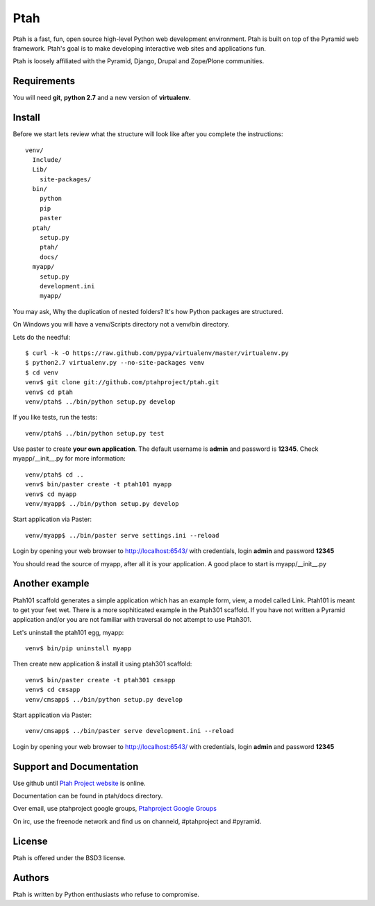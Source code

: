 Ptah
====

Ptah is a fast, fun, open source high-level Python web development environment.
Ptah is built on top of the Pyramid web framework.  Ptah's goal is to make 
developing interactive web sites and applications fun. 

Ptah is loosely affiliated with the Pyramid, Django, Drupal and Zope/Plone communities.

Requirements
------------

You will need **git**, **python 2.7** and a new version of **virtualenv**.

Install
-------
Before we start lets review what the structure will look like after you complete the instructions::

  venv/
    Include/
    Lib/
      site-packages/
    bin/
      python
      pip
      paster
    ptah/
      setup.py
      ptah/
      docs/
    myapp/
      setup.py
      development.ini
      myapp/
          
You may ask, Why the duplication of nested folders?  It's how Python packages are structured.

On Windows you will have a venv/Scripts directory not a venv/bin directory. 

Lets do the needful::

  $ curl -k -O https://raw.github.com/pypa/virtualenv/master/virtualenv.py
  $ python2.7 virtualenv.py --no-site-packages venv
  $ cd venv
  venv$ git clone git://github.com/ptahproject/ptah.git
  venv$ cd ptah
  venv/ptah$ ../bin/python setup.py develop
  
If you like tests, run the tests::

  venv/ptah$ ../bin/python setup.py test

Use paster to create **your own application**.  The default username is **admin** and password is **12345**.  Check myapp/__init__.py for more information::

  venv/ptah$ cd ..
  venv$ bin/paster create -t ptah101 myapp
  venv$ cd myapp
  venv/myapp$ ../bin/python setup.py develop
  
Start application via Paster::

  venv/myapp$ ../bin/paster serve settings.ini --reload

Login by opening your web browser to http://localhost:6543/ with credentials, login **admin** and password **12345**

You should read the source of myapp, after all it is your application.  A good place to start is myapp/__init__.py

Another example
---------------

Ptah101 scaffold generates a simple application which has an example form, view, a model called Link.  Ptah101 is meant to get your feet wet.  There is a more sophiticated example in the Ptah301 scaffold.  If you have not written a Pyramid application and/or you are not familiar with traversal do not attempt to use Ptah301.  

Let's uninstall the ptah101 egg, myapp::

  venv$ bin/pip uninstall myapp

Then create new application & install it using ptah301 scaffold::

  venv$ bin/paster create -t ptah301 cmsapp
  venv$ cd cmsapp
  venv/cmsapp$ ../bin/python setup.py develop

Start application via Paster::

  venv/cmsapp$ ../bin/paster serve development.ini --reload

Login by opening your web browser to http://localhost:6543/ with credentials, login **admin** and password **12345**

Support and Documentation
-------------------------

Use github until `Ptah Project website <http://ptahproject.org/>`_ is online.

Documentation can be found in ptah/docs directory.

Over email, use ptahproject google groups, `Ptahproject Google Groups <http://groups.google.com/group/ptahproject/>`_

On irc, use the freenode network and find us on channeld, #ptahproject and #pyramid.

License
-------

Ptah is offered under the BSD3 license.

Authors
-------

Ptah is written by Python enthusiasts who refuse to compromise.
